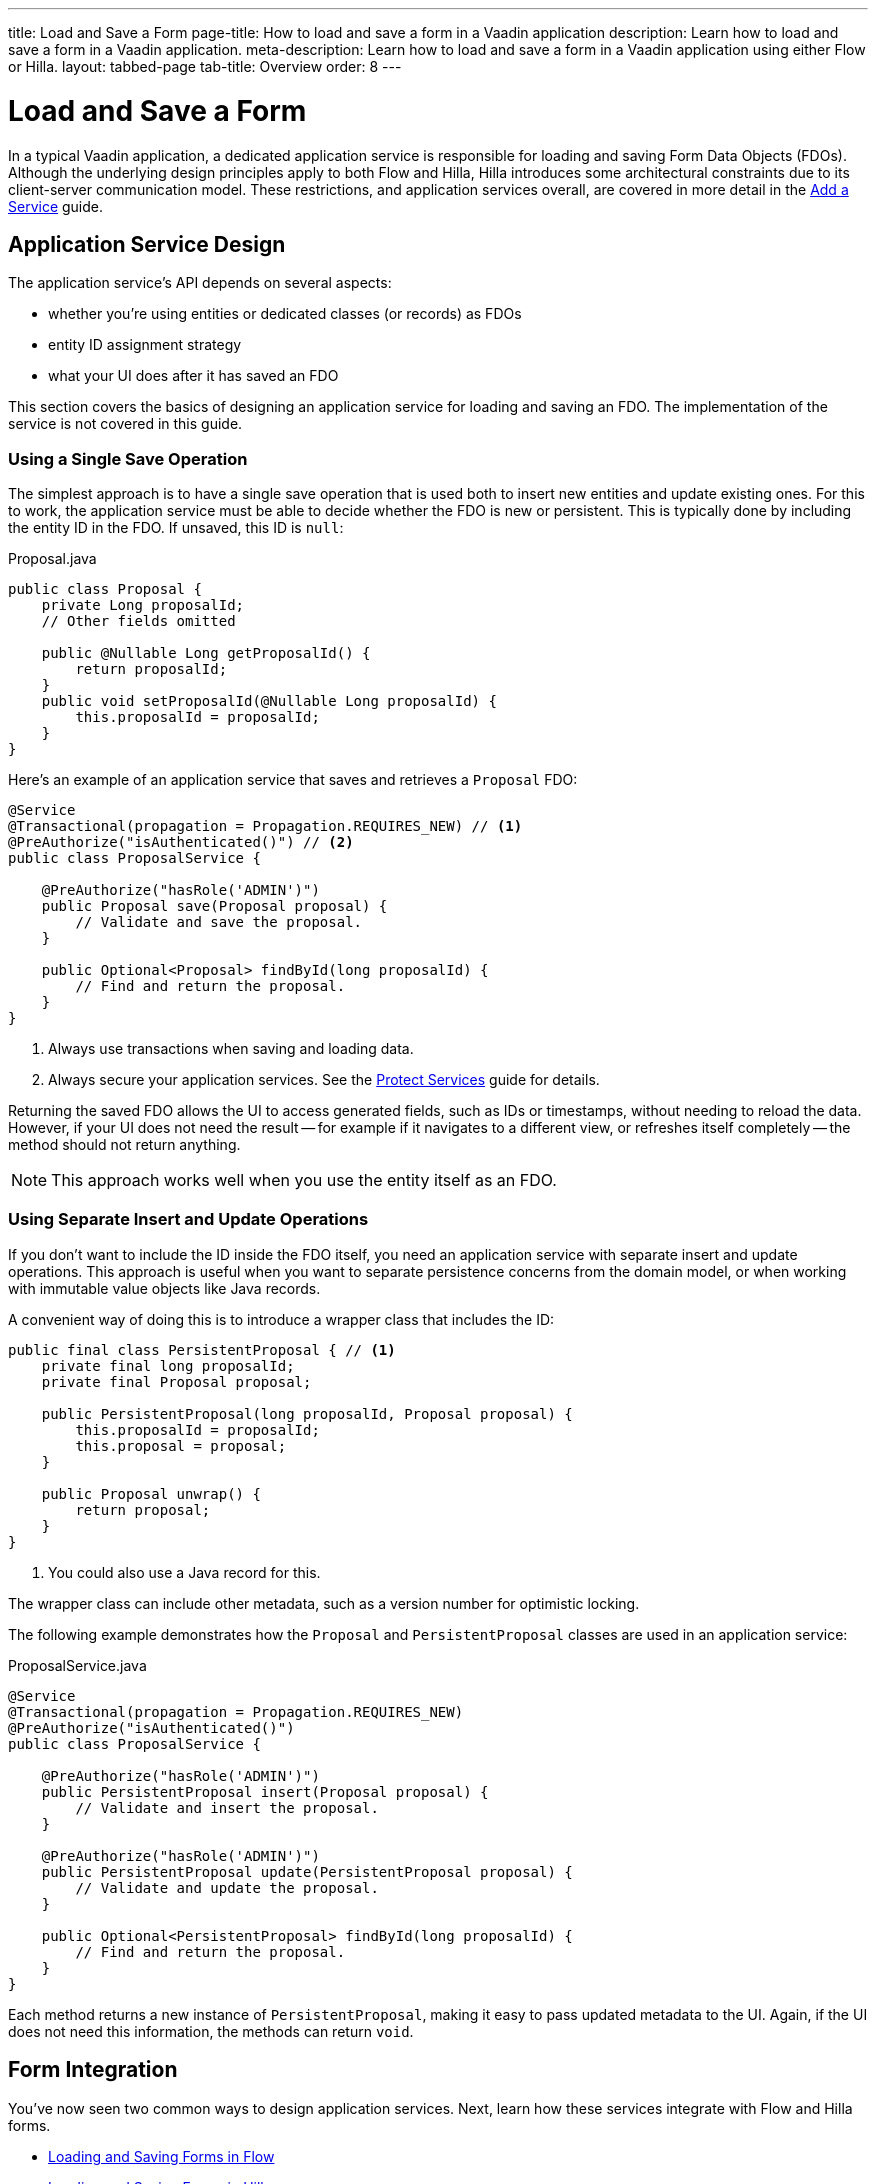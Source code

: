 ---
title: Load and Save a Form
page-title: How to load and save a form in a Vaadin application
description: Learn how to load and save a form in a Vaadin application.
meta-description: Learn how to load and save a form in a Vaadin application using either Flow or Hilla.
layout: tabbed-page
tab-title: Overview
order: 8
---


= Load and Save a Form
:toclevels: 2

In a typical Vaadin application, a dedicated application service is responsible for loading and saving Form Data Objects (FDOs). Although the underlying design principles apply to both Flow and Hilla, Hilla introduces some architectural constraints due to its client-server communication model. These restrictions, and application services overall, are covered in more detail in the <<../../business-logic/add-service#,Add a Service>> guide.


// TODO When written, add links to the Persistence guides where appropriate.


== Application Service Design

The application service's API depends on several aspects:

* whether you're using entities or dedicated classes (or records) as FDOs
* entity ID assignment strategy
* what your UI does after it has saved an FDO

This section covers the basics of designing an application service for loading and saving an FDO. The implementation of the service is not covered in this guide.


=== Using a Single Save Operation

The simplest approach is to have a single save operation that is used both to insert new entities and update existing ones. For this to work, the application service must be able to decide whether the FDO is new or persistent. This is typically done by including the entity ID in the FDO. If unsaved, this ID is `null`:

.Proposal.java
[source,java]
----
public class Proposal {
    private Long proposalId;
    // Other fields omitted

    public @Nullable Long getProposalId() {
        return proposalId;
    }
    public void setProposalId(@Nullable Long proposalId) {
        this.proposalId = proposalId;
    }
}
----

Here's an example of an application service that saves and retrieves a `Proposal` FDO:

[source,java]
----
@Service
@Transactional(propagation = Propagation.REQUIRES_NEW) // <1>
@PreAuthorize("isAuthenticated()") // <2>
public class ProposalService {

    @PreAuthorize("hasRole('ADMIN')")
    public Proposal save(Proposal proposal) {
        // Validate and save the proposal.
    }

    public Optional<Proposal> findById(long proposalId) {
        // Find and return the proposal.
    }
}
----
<1> Always use transactions when saving and loading data.
<2> Always secure your application services. See the <<{articles}/building-apps/security/protect-services#,Protect Services>> guide for details.

Returning the saved FDO allows the UI to access generated fields, such as IDs or timestamps, without needing to reload the data. However, if your UI does not need the result -- for example if it navigates to a different view, or refreshes itself completely -- the method should not return anything.

[NOTE]
This approach works well when you use the entity itself as an FDO.


=== Using Separate Insert and Update Operations

If you don't want to include the ID inside the FDO itself, you need an application service with separate insert and update operations. This approach is useful when you want to separate persistence concerns from the domain model, or when working with immutable value objects like Java records.

A convenient way of doing this is to introduce a wrapper class that includes the ID:

[source,java]
----
public final class PersistentProposal { // <1>
    private final long proposalId;
    private final Proposal proposal;

    public PersistentProposal(long proposalId, Proposal proposal) {
        this.proposalId = proposalId;
        this.proposal = proposal;
    }

    public Proposal unwrap() {
        return proposal;
    }
}
----
<1> You could also use a Java record for this.

The wrapper class can include other metadata, such as a version number for optimistic locking.

The following example demonstrates how the `Proposal` and `PersistentProposal` classes are used in an application service:

.ProposalService.java
[source,java]
----
@Service
@Transactional(propagation = Propagation.REQUIRES_NEW)
@PreAuthorize("isAuthenticated()")
public class ProposalService {

    @PreAuthorize("hasRole('ADMIN')")
    public PersistentProposal insert(Proposal proposal) {
        // Validate and insert the proposal.
    }

    @PreAuthorize("hasRole('ADMIN')")
    public PersistentProposal update(PersistentProposal proposal) {
        // Validate and update the proposal.
    }

    public Optional<PersistentProposal> findById(long proposalId) {
        // Find and return the proposal.
    }
}
----

Each method returns a new instance of `PersistentProposal`, making it easy to pass updated metadata to the UI. Again, if the UI does not need this information, the methods can return `void`.


== Form Integration

You've now seen two common ways to design application services. Next, learn how these services integrate with Flow and Hilla forms.

* <<flow#,Loading and Saving Forms in Flow>>
* <<hilla#,Loading and Saving Forms in Hilla>>
